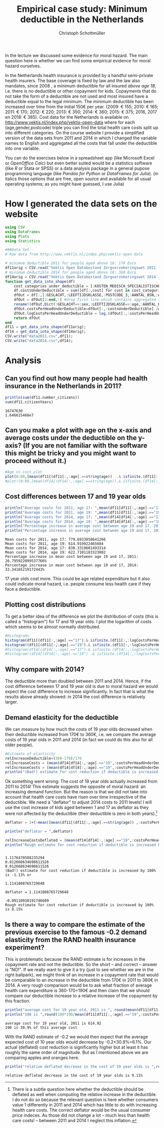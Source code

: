 #+title: Empirical case study: Minimum deductible in the Netherlands
#+options: toc:nil
#+author: Christoph Schottmüller

In the lecture we discussed some evidence for moral hazard. The main question here is whether we can find some empirical evidence for moral hazard ourselves.

In the Netherlands health insurance is provided by a handful semi-private health insurers. The base coverage is fixed by law and the law also mandates, since 2008 , a minimum deductible for all insured /above age 18/, i.e. there is no deductible or other copayment for kids. Copayments that do not take the form of a deductible are not used and most insured have a deductible equal to the legal minimum. The minimum deductible has been increased over time from the initial 150€ per year. (2009: € 155; 2010: € 165; 2011: € 170; 2012: € 220; 2013: € 350; 2014: € 360; 2015: € 375; 2016, 2017 en 2018: € 385). Cost data for the Netherlands is available on http://www.vektis.nl/index.php/vektis-open-data where for each (age,gender,postcode) triple you can find the total health care costs split up into different categories. On the course website I provide a simplified version of the data sets from 2011 and 2014 in which I changed the variable names to English and aggregated all the costs that fall under the deductible into one variable.

You can do the exercises below in a spreadsheet app (like Microsoft Excel or /OpenOffice Calc/) but even better suited would be a statistics software (like /R/ or Stata or SPSS) or a data analysis package in a general pupose programming language (like /Pandas for Python/ or /DataFrames for Julia/). (in italics those options that are free, open source and available for all usual operating systems; as you might have guessed, I use Julia)

* How I generated the data sets on the website

#+BEGIN_SRC julia :session :results output :exports code
using CSV
using DataFrames
using Plots
using Statistics

###Data Set
# Raw data from http://www.vektis.nl/index.php/vektis-open-data

# minimum deductible 2011 for people aged above 18: 170 Euro
df11orig = CSV.read("Vektis Open Databestand Zorgverzekeringswet 2011 - postcode3.csv",delim=";");
# minimum deductible 2014 for people aged above 18: 360 Euro
df14orig = CSV.read("Vektis Open Databestand Zorgverzekeringswet 2014 - postcode3.csv",delim=";");
function get_data_into_shape(df)
    cost_categories_under_deductible = [:KOSTEN_MEDISCH_SPECIALISTISCHE_ZORG, :KOSTEN_MONDZORG, :KOSTEN_FARMACIE, :KOSTEN_HULPMIDDELEN, :KOSTEN_PARAMEDISCHE_ZORG_FYSIOTHERAPIE, :KOSTEN_PARAMEDISCHE_ZORG_OVERIG, :KOSTEN_ZIEKENVERVOER_ZITTEND, :KOSTEN_ZIEKENVERVOER_LIGGEND, :KOSTEN_GRENSOVERSCHRIJDENDE_ZORG, :KOSTEN_OVERIG]
    df.costsUnderDeductible = sum([df[:,cost] for cost in cost_categories_under_deductible])
    dfOut = df[:,[:GESLACHT,:LEEFTIJDSKLASSE,:POSTCODE_3,:AANTAL_BSN,:AANTAL_VERZEKERDEJAREN,:costsUnderDeductible]]
    dfOut = dfOut[2:end,:] #drop first line which contains aggregated information
    rename!(dfOut,Dict(:GESLACHT=>:sex,:LEEFTIJDSKLASSE=>:age,:AANTAL_BSN=>:number_citizens,:AANTAL_VERZEKERDEJAREN=>:citizenYears))
    dfOut.costsPerHeadUnderDeductible=dfOut[:,:costsUnderDeductible]./dfOut[:,:citizenYears]
    dfOut.logCostsPerHeadUnderDeductible = log.(dfOut[:,:costsPerHeadUnderDeductible])
    return dfOut
end
df11 = get_data_into_shape(df11orig);
df14 = get_data_into_shape(df14orig);
CSV.write("data2011.csv",df11);
CSV.write("data2014.csv",df14);

#+END_SRC

#+RESULTS:
#+begin_example















get_data_into_shape (generic function with 1 method)






#+end_example


* Analysis

** Can you find out how many people had health insurance in the Netherlands in 2011?
#+BEGIN_SRC julia :results output :exports both :session
println(sum(df11.number_citizens))
sum(df11.citizenYears)
#+END_SRC

#+RESULTS:
: 16747630
: 1.646615468e7

** Can you make a plot with age on the x-axis and average costs under the deductible on the y-axis? (If you are not familiar with the software this might be tricky and you might want to proceed without it.)

#+BEGIN_SRC julia :results output :exports code :session
#Age vs cost plot
plot(0:89,[mean(df11[(df11[:,:age].==string(age))  .& isfinite.(df11[:,:costsPerHeadUnderDeductible]),:costsPerHeadUnderDeductible]) for age in 0:89],label="Costs per contribution year, 2011",xlabel="age")
#plot!(0:89,[mean(df14[(df14[:,:age].==string(age)).& isfinite.(df14[:,:costsPerHeadUnderDeductible]),:costsPerHeadUnderDeductible]) for age in 0:89],label=" Log(costs per contribution year), 2014",xlabel="age")
#+END_SRC

#+RESULTS:
: 
: 
[[./ageCosts11.png]]


** Cost differences between 17 and 19 year  olds

#+BEGIN_SRC julia :results output :exports both :session
println("Average costs for 2011, age 17: ",mean(df11[df11[:,:age].=="17",:costsPerHeadUnderDeductible]))
println("Average costs for 2011, age 19: ",mean(df11[df11[:,:age].=="19",:costsPerHeadUnderDeductible]))
println("Average costs for 2014, age 17: ",mean(df14[df14[:,:age].=="17",:costsPerHeadUnderDeductible]))
println("Average costs for 2014, age 19: ",mean(df14[df14[:,:age].=="19",:costsPerHeadUnderDeductible]))
println("Percentage increase in average cost between age 19 and 17, 2011: ",100*(mean(df11[df11[:,:age].=="17",:costsPerHeadUnderDeductible])-mean(df11[df11[:,:age].=="19",:costsPerHeadUnderDeductible]))/mean(df11[df11[:,:age].=="19",:costsPerHeadUnderDeductible]),"%" )
println("Percentage increase in average cost between age 19 and 17, 2014: ",100*(mean(df14[df14[:,:age].=="17",:costsPerHeadUnderDeductible])-mean(df14[df14[:,:age].=="19",:costsPerHeadUnderDeductible]))/mean(df14[df14[:,:age].=="19",:costsPerHeadUnderDeductible]),"%" )
#+END_SRC

#+RESULTS:
: Mean costs for 2011, age 17: 779.6933858641266
: Mean costs for 2011, age 19: 614.919922465684
: Mean costs for 2014, age 17: 830.3319601493314
: Mean costs for 2014, age 19: 622.7101183323002
: Percentage increase in mean cost between age 19 and 17, 2011: 26.795922099537766%
: Percentage increase in mean cost between age 19 and 17, 2014: 33.34165219172443%

17 year olds cost more. This could be age related expenditure but it also could indicate moral hazard, i.e. people consume less health care if they face a deductible. 

** Plotting cost distributions
To get a better idea of the difference we plot the distribution of costs (this is called a "histogram") for 17 and 19 year olds. I plot the logarithm of costs which seems to be almost normally distributed. 

#+BEGIN_SRC julia :results output :exports code :session
#Histograms
histogram(df11[(df11[:,:age].=="17").& isfinite.(df11[:,:logCostsPerHeadUnderDeductible]),:logCostsPerHeadUnderDeductible],label="2011, age 17",alpha=0.5,normed=true,title="Distribution Log(costs per contribution year)  2011")
histogram!(df11[(df11[:,:age].=="19").& isfinite.(df11[:,:logCostsPerHeadUnderDeductible]),:logCostsPerHeadUnderDeductible],label="2011, age 19",alpha=0.5,normed=true)
#histogram(df14[(df14[:,:age].=="17").& isfinite.(df14[:,:logCostsPerHeadUnderDeductible]),:logCostsPerHeadUnderDeductible],label="2014, age 17",alpha=0.5,normed=true,title="Distribution Log(costs per contribution year) 2014")
#histogram!(df14[(df14[:,:age].=="19") .& isfinite.(df14[:,:logCostsPerHeadUnderDeductible]),:logCostsPerHeadUnderDeductible],label="2014, age 19",alpha=0.5,normed=true)
#+END_SRC

#+RESULTS:
: 

[[./histogram11.png]]
** Why compare with 2014?
The deductible more than doubled between 2011 and 2014. Hence, if the cost difference between 17 and 19 year old is due to moral hazard we would expect the cost difference to increase significantly. In fact that is what the results above already showed: in 2014 the cost difference is relatively larger.

** Demand elasticity for the deductible 
We can measure by how much the costs of 19 year olds decreased when their deductible increased from 170€ to 360€, i.e. we compare the average costs of 19 year olds in 2011 and 2014 (in fact we could do this also for all older people). 

#+BEGIN_SRC julia :results output :exports both :session
#Estimate of elasticity
relIncreaseDeductible=(360-170)/170
relIncreaseCosts = (mean(df14[df14[:,:age].=="19",:costsPerHeadUnderDeductible])-mean(df11[df11[:,:age].=="19",:costsPerHeadUnderDeductible]))/(mean(df11[df11[:,:age].=="19",:costsPerHeadUnderDeductible]))
relIncreaseCosts = (mean(df14[df14[:,:age].=="19",:costsPerHeadUnderDeductible])-mean(df11[df11[:,:age].=="19",:costsPerHeadUnderDeductible]))/(mean(df11[df11[:,:age].=="19",:costsPerHeadUnderDeductible]))
println("(Bad!) estimate for cost reduction if deductible is increased by 100% is ",round(-100*relIncreaseCosts/relIncreaseDeductible,digits=2),"%",) 
#+END_SRC
Ok something went wrong: The cost of 19 year olds actually increased from 2011 to 2014! This estimate suggests the opposite of moral hazard: an increasing demand function. But the reason is that we did not take into account that health care costs have risen over time irrespective of the deductible. We need a "deflator" to adjust 2014 costs to 2011 levels! I will use the cost increase of kids aged between 1 and 17 as deflator as they were not affected by the deductible (their deductible is zero in both years).[fn::There is a subtle question here whether the deductible should be deflated as well when computing the relative increase in the deductible. I do not do so because the relevant question is here whether consumers value 1 differently in 2011 and 2014 which has little to do with increasing health care costs. The correct deflator would be the usual consumer price indeces. As those did not change a lot -- much less than health care costs! -- between 2011 and 2014 I neglect this inflation.]

#+BEGIN_SRC julia :results output :exports both :session
deflator = 1+(-mean([mean(df11[(df11[:,:age].==string(age)) ,:costsPerHeadUnderDeductible]) for age in 1:17])+mean([mean(df14[(df14[:,:age].==string(age)) ,:costsPerHeadUnderDeductible]) for age in 1:17]))/mean([mean(df11[(df11[:,:age].==string(age)) ,:costsPerHeadUnderDeductible]) for age in 1:17])

println("deflator = ",deflator)

relIncreaseCostsDeflated = (mean(df14[df14[:,:age].=="19",:costsPerHeadUnderDeductible])/deflator-mean(df11[df11[:,:age].=="19",:costsPerHeadUnderDeductible]))/(mean(df11[df11[:,:age].=="19",:costsPerHeadUnderDeductible]))
println("Rough estimate for cost reduction if deductible is increased by 100% is ",round(-100*relIncreaseCostsDeflated/relIncreaseDeductible,digits=2),"%")
#+END_SRC

#+RESULTS:
#+begin_example

1.1176470588235294
0.012668634698611526
0.012668634698611526
(Bad!) estimate for cost reduction if deductible is increased by 100% is -1.13% or

1.1141808765729648

deflator = 1.1141808765729648

-0.09110930191746609
Rough estimate for cost reduction if deductible is increased by 100% is 8.15%
#+end_example

** Is there a way to compare the estimate of the previous exercise to the famous -0.2 demand elasticity from the RAND health insurance experiment?
This is problematic because the RAND estimate is for increases in the copayment rate and not the deductible. So the short -- and correct -- answer is "NO!".
If we really want to give it a try (just to see whether we are in the right ballpark), we might think of an increase in a copayment rate that would be comparable to an increase in the deductible from 170€ in 2011 to 360€ in 2014. A very rough comparison would be to ask what fraction of average health care expenditure is 360-170=190€ and then claim that we should compare our deductible increase to a relative increase of the copayment by this fraction. 
#+BEGIN_SRC julia :results output :exports both :session
println("average cost for 19 year old, 2011 is ", round(mean(df11[df11[:,:age].=="19",:costsPerHeadUnderDeductible]),digits=2))
println("190 is ",round(100*190/mean(df11[df11[:,:age].=="19",:costsPerHeadUnderDeductible]),digits=2) ,"% of this average cost")
#+END_SRC

#+RESULTS:
: average cost for 19 year old, 2011 is 614.92
: 190 is 30.9% of this average cost

With the RAND estimate of -0.2 we would then expect that the average expected cost of 10 year olds would decrease by -0.2*30.9%=6.1%. Our actual (deflated) cost reduction is significantly higher but at least it has roughly the same order of magnitude. But as I mentioned above we are comparing apples and oranges here.
#+BEGIN_SRC julia :results output :exports both :session
println("relative deflated decrease in the cost of 19 year olds is ",round(-100*relIncreaseCostsDeflated,digits=2),"%")
#+END_SRC

#+RESULTS:
: relative deflated decrease in the cost of 19 year olds is 9.11%






